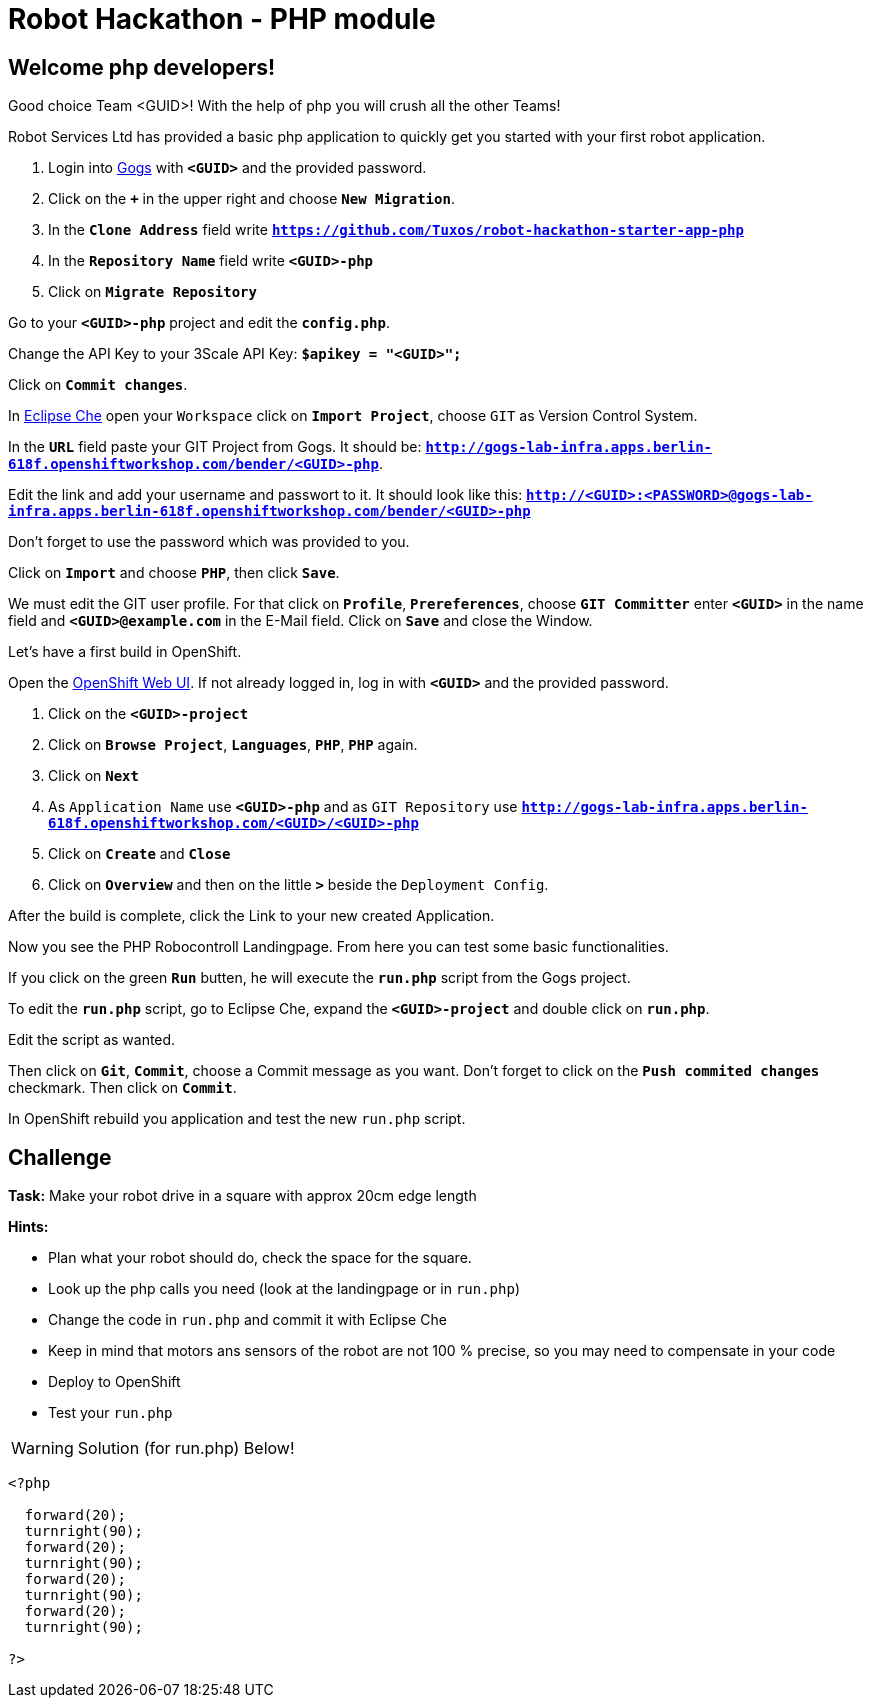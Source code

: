 = Robot Hackathon - PHP module

== Welcome php developers!

Good choice Team <GUID>! With the help of php you will crush all the other Teams!

Robot Services Ltd has provided a basic php application to 
quickly get you started with your first robot application.

. Login into http://gogs-lab-infra.apps.berlin-618f.openshiftworkshop.com[Gogs^] with `*<GUID>*` and the provided password.
. Click on the `*+*` in the upper right and choose `*New Migration*`.
. In the `*Clone Address*` field write `*https://github.com/Tuxos/robot-hackathon-starter-app-php*`
. In the `*Repository Name*` field write `*<GUID>-php*`
. Click on `*Migrate Repository*`

Go to your `*<GUID>-php*` project and edit the `*config.php*`.

Change the API Key to your 3Scale API Key: `*$apikey = "<GUID>";*`

Click on `*Commit changes*`.

In http://che-lab-infra.apps.berlin-618f.openshiftworkshop.com/[Eclipse Che^] open your `Workspace` click on `*Import Project*`, choose `GIT` as Version Control System.

In the `*URL*` field paste your GIT Project from Gogs. It should be: `*http://gogs-lab-infra.apps.berlin-618f.openshiftworkshop.com/bender/<GUID>-php*`.

Edit the link and add your username and passwort to it. It should look like this: `*http://<GUID>:<PASSWORD>@gogs-lab-infra.apps.berlin-618f.openshiftworkshop.com/bender/<GUID>-php*`

Don't forget to use the password which was provided to you.

Click on `*Import*` and choose `*PHP*`, then click `*Save*`.

We must edit the GIT user profile. For that click on `*Profile*`, `*Prereferences*`, choose `*GIT Committer*` enter `*<GUID>*` in the name field and `*<GUID>@example.com*` in the E-Mail field. Click on `*Save*` and close the Window.

Let's have a first build in OpenShift.

Open the https://master.berlin-618f.openshiftworkshop.com/console[OpenShift Web UI^]. If not already logged in, log in with `*<GUID>*` and the provided password.

. Click on the `*<GUID>-project*`
. Click on `*Browse Project*`, `*Languages*`, `*PHP*`, `*PHP*` again.
. Click on `*Next*`
. As `Application Name` use `*<GUID>-php*` and as `GIT Repository` use `*http://gogs-lab-infra.apps.berlin-618f.openshiftworkshop.com/<GUID>/<GUID>-php*`
. Click on `*Create*` and `*Close*`
. Click on `*Overview*` and then on the little `*>*` beside the `Deployment Config`.

After the build is complete, click the Link to your new created Application.

Now you see the PHP Robocontroll Landingpage. From here you can test some basic functionalities.

If you click on the green `*Run*` butten, he will execute the `*run.php*` script from the Gogs project.

To edit the `*run.php*` script, go to Eclipse Che, expand the `*<GUID>-project*` and double click on `*run.php*`.

Edit the script as wanted.

Then click on `*Git*`, `*Commit*`, choose a Commit message as you want. Don't forget to click on the `*Push commited changes*` checkmark. Then click on `*Commit*`.

In OpenShift rebuild you application and test the new `run.php` script.

== Challenge

*Task:* Make your robot drive in a square with approx 20cm edge length

*Hints:*

* Plan what your robot should do, check the space for the square.
* Look up the php calls you need (look at the landingpage or in `run.php`)
* Change the code in `run.php` and commit it with Eclipse Che
* Keep in mind that motors ans sensors of the robot are not 100 % precise, so you may need to compensate in your code
* Deploy to OpenShift
* Test your `run.php`

WARNING: Solution (for run.php) Below!
----
<?php

  forward(20);
  turnright(90);
  forward(20);
  turnright(90);
  forward(20);
  turnright(90);
  forward(20);
  turnright(90); 
  
?>
----

